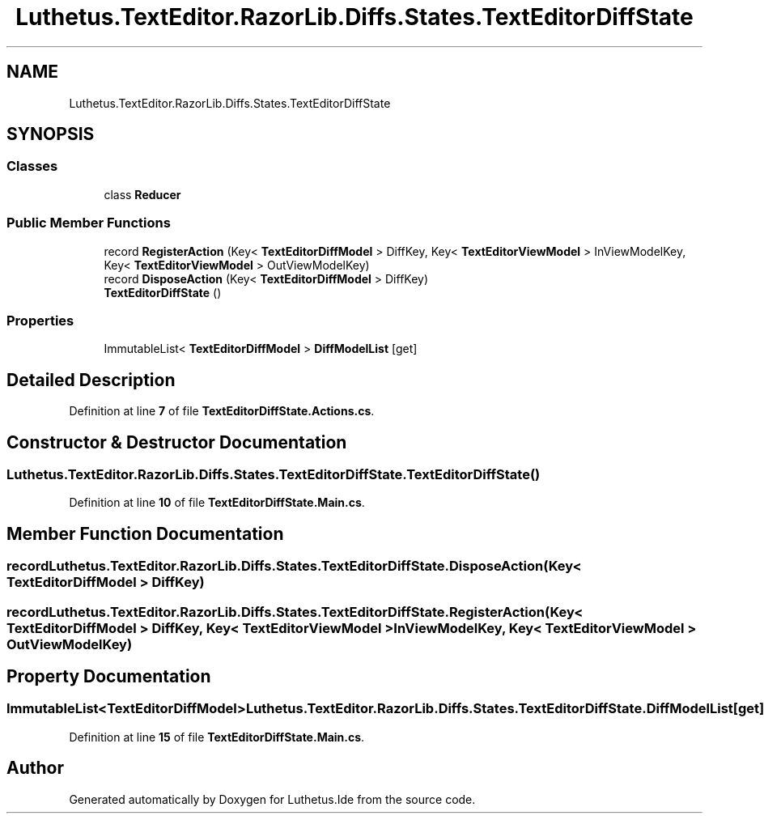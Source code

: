 .TH "Luthetus.TextEditor.RazorLib.Diffs.States.TextEditorDiffState" 3 "Version 1.0.0" "Luthetus.Ide" \" -*- nroff -*-
.ad l
.nh
.SH NAME
Luthetus.TextEditor.RazorLib.Diffs.States.TextEditorDiffState
.SH SYNOPSIS
.br
.PP
.SS "Classes"

.in +1c
.ti -1c
.RI "class \fBReducer\fP"
.br
.in -1c
.SS "Public Member Functions"

.in +1c
.ti -1c
.RI "record \fBRegisterAction\fP (Key< \fBTextEditorDiffModel\fP > DiffKey, Key< \fBTextEditorViewModel\fP > InViewModelKey, Key< \fBTextEditorViewModel\fP > OutViewModelKey)"
.br
.ti -1c
.RI "record \fBDisposeAction\fP (Key< \fBTextEditorDiffModel\fP > DiffKey)"
.br
.ti -1c
.RI "\fBTextEditorDiffState\fP ()"
.br
.in -1c
.SS "Properties"

.in +1c
.ti -1c
.RI "ImmutableList< \fBTextEditorDiffModel\fP > \fBDiffModelList\fP\fR [get]\fP"
.br
.in -1c
.SH "Detailed Description"
.PP 
Definition at line \fB7\fP of file \fBTextEditorDiffState\&.Actions\&.cs\fP\&.
.SH "Constructor & Destructor Documentation"
.PP 
.SS "Luthetus\&.TextEditor\&.RazorLib\&.Diffs\&.States\&.TextEditorDiffState\&.TextEditorDiffState ()"

.PP
Definition at line \fB10\fP of file \fBTextEditorDiffState\&.Main\&.cs\fP\&.
.SH "Member Function Documentation"
.PP 
.SS "record Luthetus\&.TextEditor\&.RazorLib\&.Diffs\&.States\&.TextEditorDiffState\&.DisposeAction (Key< \fBTextEditorDiffModel\fP > DiffKey)"

.SS "record Luthetus\&.TextEditor\&.RazorLib\&.Diffs\&.States\&.TextEditorDiffState\&.RegisterAction (Key< \fBTextEditorDiffModel\fP > DiffKey, Key< \fBTextEditorViewModel\fP > InViewModelKey, Key< \fBTextEditorViewModel\fP > OutViewModelKey)"

.SH "Property Documentation"
.PP 
.SS "ImmutableList<\fBTextEditorDiffModel\fP> Luthetus\&.TextEditor\&.RazorLib\&.Diffs\&.States\&.TextEditorDiffState\&.DiffModelList\fR [get]\fP"

.PP
Definition at line \fB15\fP of file \fBTextEditorDiffState\&.Main\&.cs\fP\&.

.SH "Author"
.PP 
Generated automatically by Doxygen for Luthetus\&.Ide from the source code\&.
